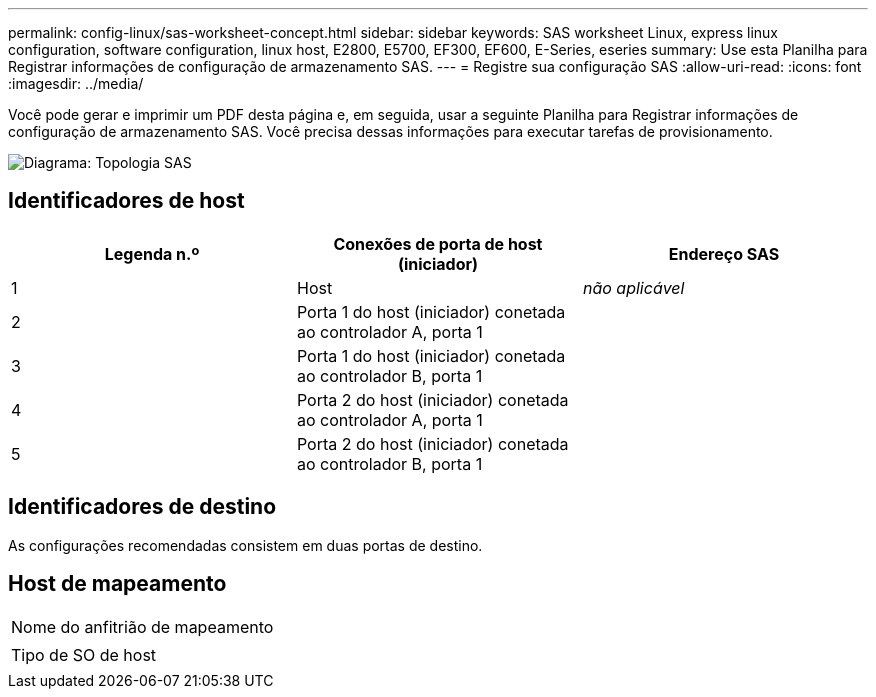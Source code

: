 ---
permalink: config-linux/sas-worksheet-concept.html 
sidebar: sidebar 
keywords: SAS worksheet Linux, express linux configuration, software configuration, linux host, E2800, E5700, EF300, EF600, E-Series, eseries 
summary: Use esta Planilha para Registrar informações de configuração de armazenamento SAS. 
---
= Registre sua configuração SAS
:allow-uri-read: 
:icons: font
:imagesdir: ../media/


[role="lead"]
Você pode gerar e imprimir um PDF desta página e, em seguida, usar a seguinte Planilha para Registrar informações de configuração de armazenamento SAS. Você precisa dessas informações para executar tarefas de provisionamento.

image::../media/sas_topology_diagram_conf-lin.gif[Diagrama: Topologia SAS]



== Identificadores de host

|===
| Legenda n.º | Conexões de porta de host (iniciador) | Endereço SAS 


 a| 
1
 a| 
Host
 a| 
_não aplicável_



 a| 
2
 a| 
Porta 1 do host (iniciador) conetada ao controlador A, porta 1
 a| 



 a| 
3
 a| 
Porta 1 do host (iniciador) conetada ao controlador B, porta 1
 a| 



 a| 
4
 a| 
Porta 2 do host (iniciador) conetada ao controlador A, porta 1
 a| 



 a| 
5
 a| 
Porta 2 do host (iniciador) conetada ao controlador B, porta 1
 a| 

|===


== Identificadores de destino

As configurações recomendadas consistem em duas portas de destino.



== Host de mapeamento

|===


 a| 
Nome do anfitrião de mapeamento
 a| 



 a| 
Tipo de SO de host
 a| 

|===